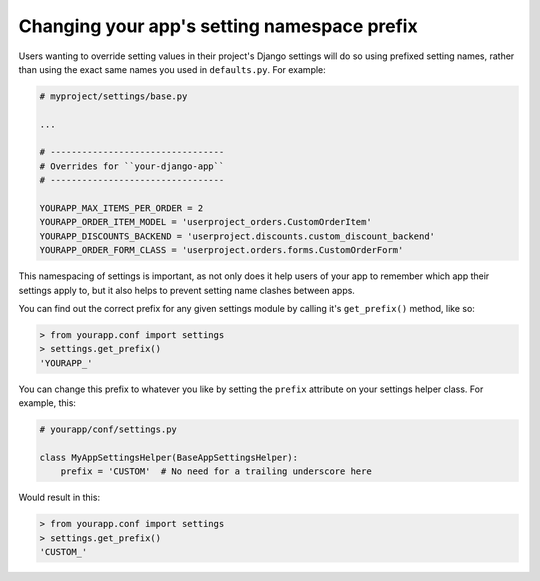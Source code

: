 ============================================
Changing your app's setting namespace prefix
============================================

Users wanting to override setting values in their project's Django settings will do so using prefixed setting names, rather than using the exact same names you used in ``defaults.py``.  For example:

.. code-block:: python

    # myproject/settings/base.py

    ...

    # ---------------------------------
    # Overrides for ``your-django-app``
    # ---------------------------------

    YOURAPP_MAX_ITEMS_PER_ORDER = 2
    YOURAPP_ORDER_ITEM_MODEL = 'userproject_orders.CustomOrderItem'
    YOURAPP_DISCOUNTS_BACKEND = 'userproject.discounts.custom_discount_backend'
    YOURAPP_ORDER_FORM_CLASS = 'userproject.orders.forms.CustomOrderForm'

This namespacing of settings is important, as not only does it help users of your app to remember which app their settings apply to, but it also helps to prevent setting name clashes between apps.

You can find out the correct prefix for any given settings module by calling it's ``get_prefix()`` method, like so:
    
.. code-block:: console

    > from yourapp.conf import settings
    > settings.get_prefix()
    'YOURAPP_'

You can change this prefix to whatever you like by setting the ``prefix`` attribute on your settings helper class. For example, this:

.. code-block:: python

    # yourapp/conf/settings.py
    
    class MyAppSettingsHelper(BaseAppSettingsHelper):
        prefix = 'CUSTOM'  # No need for a trailing underscore here

Would result in this:

.. code-block:: console

    > from yourapp.conf import settings
    > settings.get_prefix()
    'CUSTOM_'
